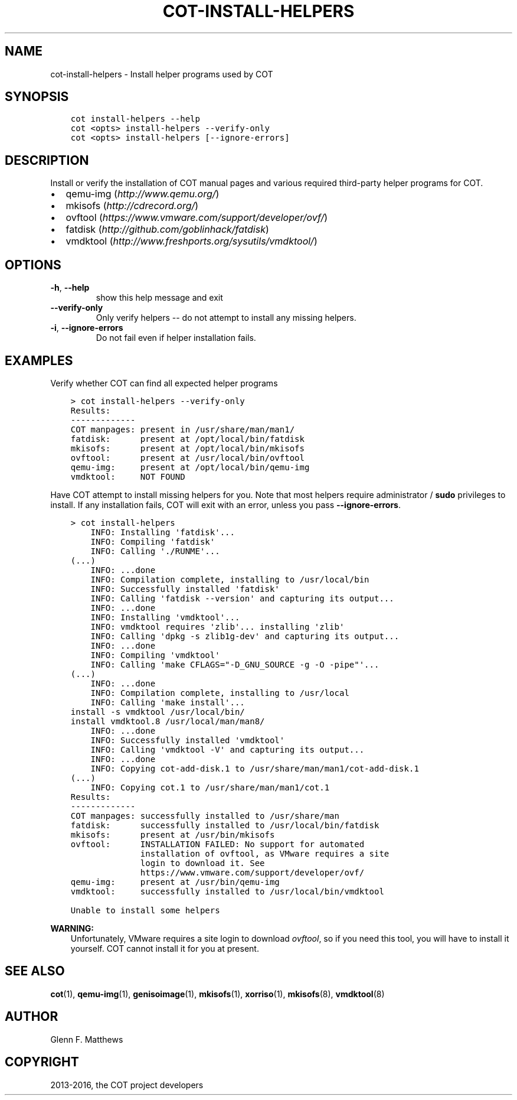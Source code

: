 .\" Man page generated from reStructuredText.
.
.TH "COT-INSTALL-HELPERS" "1" "June 07, 2016" "1.5.1" "Common OVF Tool (COT)"
.SH NAME
cot-install-helpers \- Install helper programs used by COT
.
.nr rst2man-indent-level 0
.
.de1 rstReportMargin
\\$1 \\n[an-margin]
level \\n[rst2man-indent-level]
level margin: \\n[rst2man-indent\\n[rst2man-indent-level]]
-
\\n[rst2man-indent0]
\\n[rst2man-indent1]
\\n[rst2man-indent2]
..
.de1 INDENT
.\" .rstReportMargin pre:
. RS \\$1
. nr rst2man-indent\\n[rst2man-indent-level] \\n[an-margin]
. nr rst2man-indent-level +1
.\" .rstReportMargin post:
..
.de UNINDENT
. RE
.\" indent \\n[an-margin]
.\" old: \\n[rst2man-indent\\n[rst2man-indent-level]]
.nr rst2man-indent-level -1
.\" new: \\n[rst2man-indent\\n[rst2man-indent-level]]
.in \\n[rst2man-indent\\n[rst2man-indent-level]]u
..
.SH SYNOPSIS
.INDENT 0.0
.INDENT 3.5
.sp
.nf
.ft C
cot install\-helpers \-\-help
cot <opts> install\-helpers \-\-verify\-only
cot <opts> install\-helpers [\-\-ignore\-errors]
.ft P
.fi
.UNINDENT
.UNINDENT
.SH DESCRIPTION
.sp
Install or verify the installation of COT manual pages and various required
third\-party helper programs for COT.
.INDENT 0.0
.IP \(bu 2
qemu\-img (\fI\%http://www.qemu.org/\fP)
.IP \(bu 2
mkisofs  (\fI\%http://cdrecord.org/\fP)
.IP \(bu 2
ovftool  (\fI\%https://www.vmware.com/support/developer/ovf/\fP)
.IP \(bu 2
fatdisk  (\fI\%http://github.com/goblinhack/fatdisk\fP)
.IP \(bu 2
vmdktool (\fI\%http://www.freshports.org/sysutils/vmdktool/\fP)
.UNINDENT
.SH OPTIONS
.INDENT 0.0
.TP
.B \-h\fP,\fB  \-\-help
show this help message and exit
.TP
.B \-\-verify\-only
Only verify helpers \-\- do not attempt to
install any missing helpers.
.TP
.B \-i\fP,\fB  \-\-ignore\-errors
Do not fail even if helper installation fails.
.UNINDENT
.SH EXAMPLES
.sp
Verify whether COT can find all expected helper programs
.INDENT 0.0
.INDENT 3.5
.sp
.nf
.ft C
> cot install\-helpers \-\-verify\-only
Results:
\-\-\-\-\-\-\-\-\-\-\-\-\-
COT manpages: present in /usr/share/man/man1/
fatdisk:      present at /opt/local/bin/fatdisk
mkisofs:      present at /opt/local/bin/mkisofs
ovftool:      present at /usr/local/bin/ovftool
qemu\-img:     present at /opt/local/bin/qemu\-img
vmdktool:     NOT FOUND
.ft P
.fi
.UNINDENT
.UNINDENT
.sp
Have COT attempt to install missing helpers for you. Note that most
helpers require administrator / \fBsudo\fP privileges to install. If
any installation fails, COT will exit with an error, unless you pass
\fB\-\-ignore\-errors\fP\&.
.INDENT 0.0
.INDENT 3.5
.sp
.nf
.ft C
> cot install\-helpers
    INFO: Installing \(aqfatdisk\(aq...
    INFO: Compiling \(aqfatdisk\(aq
    INFO: Calling \(aq./RUNME\(aq...
(...)
    INFO: ...done
    INFO: Compilation complete, installing to /usr/local/bin
    INFO: Successfully installed \(aqfatdisk\(aq
    INFO: Calling \(aqfatdisk \-\-version\(aq and capturing its output...
    INFO: ...done
    INFO: Installing \(aqvmdktool\(aq...
    INFO: vmdktool requires \(aqzlib\(aq... installing \(aqzlib\(aq
    INFO: Calling \(aqdpkg \-s zlib1g\-dev\(aq and capturing its output...
    INFO: ...done
    INFO: Compiling \(aqvmdktool\(aq
    INFO: Calling \(aqmake CFLAGS="\-D_GNU_SOURCE \-g \-O \-pipe"\(aq...
(...)
    INFO: ...done
    INFO: Compilation complete, installing to /usr/local
    INFO: Calling \(aqmake install\(aq...
install \-s vmdktool /usr/local/bin/
install vmdktool.8 /usr/local/man/man8/
    INFO: ...done
    INFO: Successfully installed \(aqvmdktool\(aq
    INFO: Calling \(aqvmdktool \-V\(aq and capturing its output...
    INFO: ...done
    INFO: Copying cot\-add\-disk.1 to /usr/share/man/man1/cot\-add\-disk.1
(...)
    INFO: Copying cot.1 to /usr/share/man/man1/cot.1
Results:
\-\-\-\-\-\-\-\-\-\-\-\-\-
COT manpages: successfully installed to /usr/share/man
fatdisk:      successfully installed to /usr/local/bin/fatdisk
mkisofs:      present at /usr/bin/mkisofs
ovftool:      INSTALLATION FAILED: No support for automated
              installation of ovftool, as VMware requires a site
              login to download it. See
              https://www.vmware.com/support/developer/ovf/
qemu\-img:     present at /usr/bin/qemu\-img
vmdktool:     successfully installed to /usr/local/bin/vmdktool

Unable to install some helpers
.ft P
.fi
.UNINDENT
.UNINDENT
.sp
\fBWARNING:\fP
.INDENT 0.0
.INDENT 3.5
Unfortunately, VMware requires a site login to download \fI\%ovftool\fP, so if you
need this tool, you will have to install it yourself. COT cannot install it
for you at present.
.UNINDENT
.UNINDENT
.SH SEE ALSO
.sp
\fBcot\fP(1), \fBqemu\-img\fP(1), \fBgenisoimage\fP(1), \fBmkisofs\fP(1),
\fBxorriso\fP(1), \fBmkisofs\fP(8), \fBvmdktool\fP(8)
.SH AUTHOR
Glenn F. Matthews
.SH COPYRIGHT
2013-2016, the COT project developers
.\" Generated by docutils manpage writer.
.
